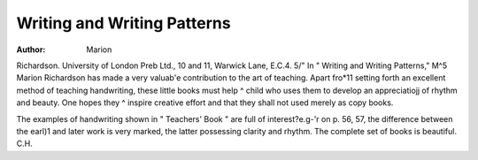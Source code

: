 Writing and Writing Patterns
=============================

:Author: Marion

Richardson. University of London Preb
Ltd., 10 and 11, Warwick Lane, E.C.4. 5/"
In " Writing and Writing Patterns," M^5
Marion Richardson has made a very valuab'e
contribution to the art of teaching. Apart fro*11
setting forth an excellent method of teaching
handwriting, these little books must help ^
child who uses them to develop an appreciatiojj
of rhythm and beauty. One hopes they ^
inspire creative effort and that they shall not
used merely as copy books.

The examples of handwriting shown in
" Teachers' Book " are full of interest?e.g-'r
on p. 56, 57, the difference between the earl)1
and later work is very marked, the latter
possessing clarity and rhythm.
The complete set of books is beautiful.
C.H.
